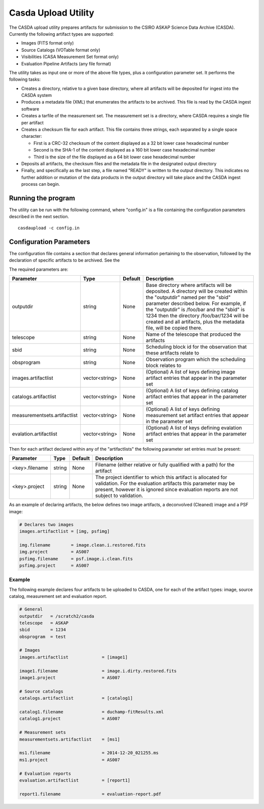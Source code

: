 Casda Upload Utility
====================

The CASDA upload utility prepares artifacts for submission to the CSIRO ASKAP
Science Data Archive (CASDA). Currently the following artifact types are
supported:

* Images (FITS format only)
* Source Catalogs (VOTable format only)
* Visibilities (CASA Measurement Set format only)
* Evaluation Pipeline Artifacts (any file format)

The utility takes as input one or more of the above file types, plus a
configuration parameter set. It performs the following tasks:

* Creates a directory, relative to a given base directory, where all artifacts
  will be deposited for ingest into the CASDA system
* Produces a metadata file (XML) that enumerates the artifacts to be archived.
  This file is read by the CASDA ingest software
* Creates a tarfile of the measurement set. The measurement set is a directory,
  where CASDA requires a single file per artifact
* Creates a checksum file for each artifact. This file contains three strings,
  each separated by a single space character:
 
  - First is a CRC-32 checksum of the content displayed as a 32 bit lower case
    hexadecimal number
  - Second is the SHA-1 of the content displayed as a 160 bit lower case
    hexadecimal number
  - Third is  the size of the file displayed as a 64 bit lower case hexadecimal
    number

* Deposits all artifacts, the checksum files and the metadata file in the
  designated output directory
* Finally, and specifically as the last step, a file named "READY" is written
  to the output directory. This indicates no further addition or mutation of the
  data products in the output directory will take place and the CASDA ingest
  process can begin.

Running the program
-------------------

The utility can be run with the following command, where "config.in" is a file
containing the configuration parameters described in the next section. ::

    casdaupload -c config.in

Configuration Parameters
------------------------

The configuration file contains a section that declares general information
pertaining to the observation, followed by the  declaration of specific
artifacts to be archived. See the 

The required parameters are:

+-----------------------------+----------------+-----------------+----------------------------------------------+
|**Parameter**                |**Type**        |**Default**      |**Description**                               |
+=============================+================+=================+==============================================+
|outputdir                    |string          |None             |Base directory where artifacts will be        |
|                             |                |                 |deposited. A directory will be created within |
|                             |                |                 |the "outputdir" named per the "sbid" parameter|
|                             |                |                 |described below. For example, if the          |
|                             |                |                 |"outputdir" is /foo/bar and the "sbid" is 1234|
|                             |                |                 |then the directory /foo/bar/1234 will be      |
|                             |                |                 |created and all artifacts, plus the metadata  |
|                             |                |                 |file, will be copied there.                   |
+-----------------------------+----------------+-----------------+----------------------------------------------+
|telescope                    |string          |None             |Name of the telescope that produced the       |
|                             |                |                 |artifacts                                     |
+-----------------------------+----------------+-----------------+----------------------------------------------+
|sbid                         |string          |None             |Scheduling block id for the observation that  |
|                             |                |                 |these artifacts relate to                     |
+-----------------------------+----------------+-----------------+----------------------------------------------+
|obsprogram                   |string          |None             |Observation program which the scheduling block|
|                             |                |                 |relates to                                    |
+-----------------------------+----------------+-----------------+----------------------------------------------+
|images.artifactlist          |vector<string>  |None             |(Optional) A list of keys defining image      |
|                             |                |                 |artifact entries that appear in the parameter |
|                             |                |                 |set                                           |
+-----------------------------+----------------+-----------------+----------------------------------------------+
|catalogs.artifactlist        |vector<string>  |None             |(Optional) A list of keys defining catalog    |
|                             |                |                 |artifact entries that appear in the parameter |
|                             |                |                 |set                                           |
+-----------------------------+----------------+-----------------+----------------------------------------------+
|measurementsets.artifactlist |vector<string>  |None             |(Optional) A list of keys defining measurement|
|                             |                |                 |set artifact entries that appear in the       |
|                             |                |                 |parameter set                                 |
+-----------------------------+----------------+-----------------+----------------------------------------------+
|evalation.artifactlist       |vector<string>  |None             |(Optional) A list of keys defining evalation  |
|                             |                |                 |artifact entries that appear in the parameter |
|                             |                |                 |set                                           |
+-----------------------------+----------------+-----------------+----------------------------------------------+

Then for each artifact declared within any of the "artifactlists" the
following parameter set entries must be present:

+-----------------------------+----------------+-----------------+----------------------------------------------+
|**Parameter**                |**Type**        |**Default**      |**Description**                               |
+=============================+================+=================+==============================================+
|<key>.filename               |string          |None             |Filename (either relative or fully qualified  |
|                             |                |                 |with a path) for the artifact                 |
+-----------------------------+----------------+-----------------+----------------------------------------------+
|<key>.project                |string          |None             |The project identifier to which this artifact |
|                             |                |                 |is allocated for validation. For the          |
|                             |                |                 |evaluation artifacts this parameter may be    |
|                             |                |                 |present, however it is ignored since          |
|                             |                |                 |evaluation reports are not subject to         |
|                             |                |                 |validation.                                   |
+-----------------------------+----------------+-----------------+----------------------------------------------+

As an example of declaring artifacts, the below defines two image artifacts, a
deconvolved (Cleaned) image and a PSF image:

.. code-block:: bash

    # Declares two images
    images.artifactlist = [img, psfimg]

    img.filename        = image.clean.i.restored.fits
    img.project         = AS007
    psfimg.filename     = psf.image.i.clean.fits
    psfimg.project      = AS007


Example
~~~~~~~

The following example declares four artifacts to be uploaded to CASDA, one for
each of the artifact types: image, source catalog, measurement set and evaluation
report.

.. code-block:: bash

    # General
    outputdir   = /scratch2/casda
    telescope   = ASKAP
    sbid        = 1234
    obsprogram  = test

    # Images
    images.artifactlist             = [image1]

    image1.filename                 = image.i.dirty.restored.fits
    image1.project                  = AS007

    # Source catalogs
    catalogs.artifactlist           = [catalog1]

    catalog1.filename               = duchamp-fitResults.xml
    catalog1.project                = AS007

    # Measurement sets
    measurementsets.artifactlist    = [ms1]

    ms1.filename                    = 2014-12-20_021255.ms
    ms1.project                     = AS007

    # Evaluation reports
    evaluation.artifactlist         = [report1]

    report1.filename                = evaluation-report.pdf

